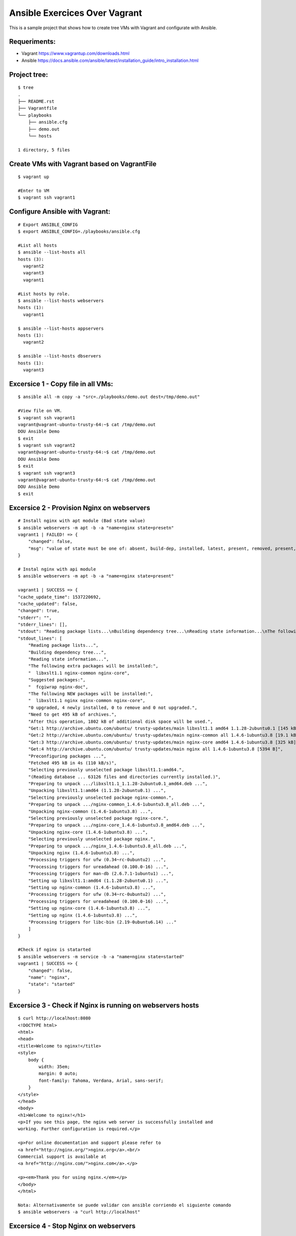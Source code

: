Ansible Exercices Over Vagrant
===============================

This is a sample project that shows how to create tree VMs with Vagrant and configurate with Ansible.

Requeriments:
-------------------

- Vagrant https://www.vagrantup.com/downloads.html
- Ansible https://docs.ansible.com/ansible/latest/installation_guide/intro_installation.html

Project tree:
-------------

::

    $ tree
    .
    ├── README.rst
    ├── Vagrantfile
    └── playbooks
        ├── ansible.cfg
        ├── demo.out
        └── hosts

    1 directory, 5 files

Create VMs with Vagrant based on VagrantFile
--------------------------------------------
::

    $ vagrant up
    
    #Enter to VM
    $ vagrant ssh vagrant1


Configure Ansible with Vagrant:
-------------------------------

::

    # Export ANSIBLE_CONFIG 
    $ export ANSIBLE_CONFIG=./playbooks/ansible.cfg

    #List all hosts
    $ ansible --list-hosts all
    hosts (3):
      vagrant2
      vagrant3
      vagrant1

    #List hosts by role.
    $ ansible --list-hosts webservers
    hosts (1):
      vagrant1

    $ ansible --list-hosts appservers
    hosts (1):
      vagrant2

    $ ansible --list-hosts dbservers
    hosts (1):
      vagrant3


Excersice 1 - Copy file in all VMs:
-----------------------------------

::

    $ ansible all -m copy -a "src=./playbooks/demo.out dest=/tmp/demo.out"
    
    #View file on VM.
    $ vagrant ssh vagrant1
    vagrant@vagrant-ubuntu-trusty-64:~$ cat /tmp/demo.out
    DOU Ansible Demo
    $ exit
    $ vagrant ssh vagrant2
    vagrant@vagrant-ubuntu-trusty-64:~$ cat /tmp/demo.out
    DOU Ansible Demo
    $ exit
    $ vagrant ssh vagrant3
    vagrant@vagrant-ubuntu-trusty-64:~$ cat /tmp/demo.out
    DOU Ansible Demo
    $ exit


Excersice 2 - Provision Nginx on webservers
-------------------------------------------

::

    # Install nginx with apt module (Bad state value)
    $ ansible webservers -m apt -b -a "name=nginx state=presetn"
    vagrant1 | FAILED! => {
        "changed": false,
        "msg": "value of state must be one of: absent, build-dep, installed, latest, present, removed, present, got: presetn"
    }

    # Instal nginx with api module
    $ ansible webservers -m apt -b -a "name=nginx state=present"
    
    vagrant1 | SUCCESS => {
    "cache_update_time": 1537220692,
    "cache_updated": false,
    "changed": true,
    "stderr": "",
    "stderr_lines": [],
    "stdout": "Reading package lists...\nBuilding dependency tree...\nReading state information...\nThe following extra packages will be installed:\n  libxslt1.1 nginx-common nginx-core\nSuggested packages:\n  fcgiwrap nginx-doc\nThe following NEW packages will be installed:\n  libxslt1.1 nginx nginx-common nginx-core\n0 upgraded, 4 newly installed, 0 to remove and 0 not upgraded.\nNeed to get 495 kB of archives.\nAfterthis operation, 1802 kB of additional disk space will be used.\nGet:1 http://archive.ubuntu.com/ubuntu/ trusty-updates/main libxslt1.1 amd64 1.1.28-2ubuntu0.1 [145 kB]\nGet:2 http://archive.ubuntu.com/ubuntu/ trusty-updates/main nginx-common all 1.4.6-1ubuntu3.8 [19.1 kB]\nGet:3 http://archive.ubuntu.com/ubuntu/ trusty-updates/main nginx-core amd64 1.4.6-1ubuntu3.8 [325 kB]\nGet:4 http://archive.ubuntu.com/ubuntu/ trusty-updates/main nginx all 1.4.6-1ubuntu3.8 [5394 B]\nPreconfiguring packages ...\nFetched 495 kB in 4s (110kB/s)\nSelecting previously unselected package libxslt1.1:amd64.\n(Reading database ... 63126 files and directories currently installed.)\nPreparing to unpack .../libxslt1.1_1.1.28-2ubuntu0.1_amd64.deb ...\nUnpacking libxslt1.1:amd64 (1.1.28-2ubuntu0.1) ...\nSelecting previously unselected package nginx-common.\nPreparing to unpack .../nginx-common_1.4.6-1ubuntu3.8_all.deb ...\nUnpacking nginx-common (1.4.6-1ubuntu3.8) ...\nSelecting previously unselected package nginx-core.\nPreparing to unpack .../nginx-core_1.4.6-1ubuntu3.8_amd64.deb ...\nUnpacking nginx-core (1.4.6-1ubuntu3.8) ...\nSelecting previously unselected package nginx.\nPreparing to unpack .../nginx_1.4.6-1ubuntu3.8_all.deb ...\nUnpacking nginx (1.4.6-1ubuntu3.8) ...\nProcessing triggers for ufw (0.34~rc-0ubuntu2) ...\nProcessing triggers for ureadahead (0.100.0-16) ...\nProcessing triggers for man-db (2.6.7.1-1ubuntu1) ...\nSetting up libxslt1.1:amd64 (1.1.28-2ubuntu0.1) ...\nSetting up nginx-common (1.4.6-1ubuntu3.8) ...\nProcessing triggers for ufw (0.34~rc-0ubuntu2) ...\nProcessing triggers for ureadahead (0.100.0-16) ...\nSetting up nginx-core (1.4.6-1ubuntu3.8) ...\nSetting up nginx (1.4.6-1ubuntu3.8) ...\nProcessing triggers for libc-bin (2.19-0ubuntu6.14) ...\n",
    "stdout_lines": [
        "Reading package lists...",
        "Building dependency tree...",
        "Reading state information...",
        "The following extra packages will be installed:",
        "  libxslt1.1 nginx-common nginx-core",
        "Suggested packages:",
        "  fcgiwrap nginx-doc",
        "The following NEW packages will be installed:",
        "  libxslt1.1 nginx nginx-common nginx-core",
        "0 upgraded, 4 newly installed, 0 to remove and 0 not upgraded.",
        "Need to get 495 kB of archives.",
        "After this operation, 1802 kB of additional disk space will be used.",
        "Get:1 http://archive.ubuntu.com/ubuntu/ trusty-updates/main libxslt1.1 amd64 1.1.28-2ubuntu0.1 [145 kB]",
        "Get:2 http://archive.ubuntu.com/ubuntu/ trusty-updates/main nginx-common all 1.4.6-1ubuntu3.8 [19.1 kB]",
        "Get:3 http://archive.ubuntu.com/ubuntu/ trusty-updates/main nginx-core amd64 1.4.6-1ubuntu3.8 [325 kB]",
        "Get:4 http://archive.ubuntu.com/ubuntu/ trusty-updates/main nginx all 1.4.6-1ubuntu3.8 [5394 B]",
        "Preconfiguring packages ...",
        "Fetched 495 kB in 4s (110 kB/s)",
        "Selecting previously unselected package libxslt1.1:amd64.",
        "(Reading database ... 63126 files and directories currently installed.)",
        "Preparing to unpack .../libxslt1.1_1.1.28-2ubuntu0.1_amd64.deb ...",
        "Unpacking libxslt1.1:amd64 (1.1.28-2ubuntu0.1) ...",
        "Selecting previously unselected package nginx-common.",
        "Preparing to unpack .../nginx-common_1.4.6-1ubuntu3.8_all.deb ...",
        "Unpacking nginx-common (1.4.6-1ubuntu3.8) ...",
        "Selecting previously unselected package nginx-core.",
        "Preparing to unpack .../nginx-core_1.4.6-1ubuntu3.8_amd64.deb ...",
        "Unpacking nginx-core (1.4.6-1ubuntu3.8) ...",
        "Selecting previously unselected package nginx.",
        "Preparing to unpack .../nginx_1.4.6-1ubuntu3.8_all.deb ...",
        "Unpacking nginx (1.4.6-1ubuntu3.8) ...",
        "Processing triggers for ufw (0.34~rc-0ubuntu2) ...",
        "Processing triggers for ureadahead (0.100.0-16) ...",
        "Processing triggers for man-db (2.6.7.1-1ubuntu1) ...",
        "Setting up libxslt1.1:amd64 (1.1.28-2ubuntu0.1) ...",
        "Setting up nginx-common (1.4.6-1ubuntu3.8) ...",
        "Processing triggers for ufw (0.34~rc-0ubuntu2) ...",
        "Processing triggers for ureadahead (0.100.0-16) ...",
        "Setting up nginx-core (1.4.6-1ubuntu3.8) ...",
        "Setting up nginx (1.4.6-1ubuntu3.8) ...",
        "Processing triggers for libc-bin (2.19-0ubuntu6.14) ..."
        ]
    }

    #Check if nginx is statarted
    $ ansible webservers -m service -b -a "name=nginx state=started"
    vagrant1 | SUCCESS => {
        "changed": false,
        "name": "nginx",
        "state": "started"
    }

Excersice 3 - Check if Nginx is running on webservers hosts
-----------------------------------------------------------

::

    $ curl http://localhost:8080
    <!DOCTYPE html>
    <html>
    <head>
    <title>Welcome to nginx!</title>
    <style>
        body {
            width: 35em;
            margin: 0 auto;
            font-family: Tahoma, Verdana, Arial, sans-serif;
        }
    </style>
    </head>
    <body>
    <h1>Welcome to nginx!</h1>
    <p>If you see this page, the nginx web server is successfully installed and
    working. Further configuration is required.</p>

    <p>For online documentation and support please refer to
    <a href="http://nginx.org/">nginx.org</a>.<br/>
    Commercial support is available at
    <a href="http://nginx.com/">nginx.com</a>.</p>

    <p><em>Thank you for using nginx.</em></p>
    </body>
    </html>

    Nota: Alternativamente se puede validar con ansible corriendo el siguiente comando
    $ ansible webservers -a "curl http://localhost" 


Excersice 4 - Stop Nginx on webservers
--------------------------------------
::

    $ ansible webservers -m service -b -a "name=nginx state=stopped"
    vagrant1 | SUCCESS => {
        "changed": true,
        "name": "nginx",
        "state": "stopped"
    }

Excersice 5 - Check if Nignx is stopped
---------------------------------------

::

    $ curl http://localhost:8080
    curl: (56) Recv failure: Connection reset by peer

    Nota: Alternativamente se puede validar con ansible corriendo el siguiente comando
    $ ansible webservers -a "curl http://localhost" 

Excersice 6 - Destroy all
-------------------------

::

    $ vagrant destroy -f
    ==> vagrant3: Forcing shutdown of VM...
    ==> vagrant3: Destroying VM and associated drives...
    ==> vagrant2: Forcing shutdown of VM...
    ==> vagrant2: Destroying VM and associated drives...
    ==> vagrant1: Forcing shutdown of VM...
    ==> vagrant1: Destroying VM and associated drives...
